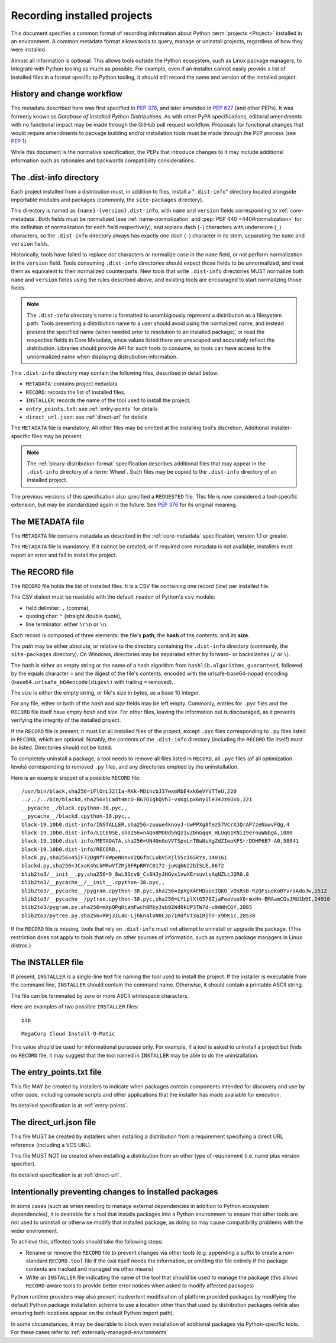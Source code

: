 .. _recording-installed-packages:

============================
Recording installed projects
============================

This document specifies a common format of recording information
about Python :term:`projects <Project>` installed in an environment.
A common metadata format allows tools to query, manage or uninstall projects,
regardless of how they were installed.

Almost all information is optional.
This allows tools outside the Python ecosystem, such as Linux package managers,
to integrate with Python tooling as much as possible.
For example, even if an installer cannot easily provide a list of installed
files in a format specific to Python tooling, it should still record the name
and version of the installed project.


History and change workflow
===========================

The metadata described here was first specified in :pep:`376`, and later
amended in :pep:`627` (and other PEPs).
It was formerly known as *Database of Installed Python Distributions*.
As with other PyPA specifications, editorial amendments with no functional
impact may be made through the GitHub pull request workflow. Proposals for
functional changes that would require amendments to package building and/or
installation tools must be made through the PEP process (see :pep:`1`).

While this document is the normative specification, the PEPs that introduce
changes to it may include additional information such as rationales and
backwards compatibility considerations.


The .dist-info directory
========================

Each project installed from a distribution must, in addition to files,
install a "``.dist-info``" directory located alongside importable modules and
packages (commonly, the ``site-packages`` directory).

This directory is named as ``{name}-{version}.dist-info``, with ``name`` and
``version`` fields corresponding to :ref:`core-metadata`. Both fields must be
normalized (see :ref:`name-normalization` and
:pep:`PEP 440 <440#normalization>` for the definition of normalization for
each field respectively), and replace dash (``-``) characters with
underscore (``_``) characters, so the ``.dist-info`` directory always has
exactly one dash (``-``) character in its stem, separating the ``name`` and
``version`` fields.

Historically, tools have failed to replace dot characters or normalize case in
the ``name`` field, or not perform normalization in the ``version`` field.
Tools consuming ``.dist-info`` directories should expect those fields to be
unnormalized, and treat them as equivalent to their normalized counterparts.
New tools that write ``.dist-info`` directories MUST normalize both ``name``
and ``version`` fields using the rules described above, and existing tools are
encouraged to start normalizing those fields.

.. note::

    The ``.dist-info`` directory's name is formatted to unambigiously represent
    a distribution as a filesystem path. Tools presenting a distribution name
    to a user should avoid using the normalized name, and instead present the
    specified name (when needed prior to resolution to an installed package),
    or read the respective fields in Core Metadata, since values listed there
    are unescaped and accurately reflect the distribution. Libraries should
    provide API for such tools to consume, so tools can have access to the
    unnormalized name when displaying distrubution information.

This ``.dist-info`` directory may contain the following files, described in
detail below:

* ``METADATA``: contains project metadata
* ``RECORD``: records the list of installed files.
* ``INSTALLER``: records the name of the tool used to install the project.
* ``entry_points.txt``: see :ref:`entry-points` for details
* ``direct_url.json``: see :ref:`direct-url` for details

The ``METADATA`` file is mandatory.
All other files may be omitted at the installing tool's discretion.
Additional installer-specific files may be present.

.. note::

   The :ref:`binary-distribution-format` specification describes additional
   files that may appear in the ``.dist-info`` directory of a :term:`Wheel`.
   Such files may be copied to the ``.dist-info`` directory of an
   installed project.

The previous versions of this specification also specified a ``REQUESTED``
file. This file is now considered a tool-specific extension, but may be
standardized again in the future. See `PEP 376 <https://www.python.org/dev/peps/pep-0376/#requested>`_
for its original meaning.


The METADATA file
=================

The ``METADATA`` file contains metadata as described in the :ref:`core-metadata`
specification, version 1.1 or greater.

The ``METADATA`` file is mandatory.
If it cannot be created, or if required core metadata is not available,
installers must report an error and fail to install the project.


The RECORD file
===============

The ``RECORD`` file holds the list of installed files.
It is a CSV file containing one record (line) per installed file.

The CSV dialect must be readable with the default ``reader`` of Python's
``csv`` module:

* field delimiter: ``,`` (comma),
* quoting char: ``"`` (straight double quote),
* line terminator: either ``\r\n`` or ``\n``.

Each record is composed of three elements: the file's **path**, the **hash**
of the contents, and its **size**.

The *path* may be either absolute, or relative to the directory containing
the ``.dist-info`` directory (commonly, the ``site-packages`` directory).
On Windows, directories may be separated either by forward- or backslashes
(``/`` or ``\``).

The *hash* is either an empty string or the name of a hash algorithm from
``hashlib.algorithms_guaranteed``, followed by the equals character ``=`` and
the digest of the file's contents, encoded with the urlsafe-base64-nopad
encoding (``base64.urlsafe_b64encode(digest)`` with trailing ``=`` removed).

The *size* is either the empty string, or file's size in bytes,
as a base 10 integer.

For any file, either or both of the *hash* and *size* fields may be left empty.
Commonly, entries for ``.pyc`` files and the ``RECORD`` file itself have empty
*hash* and *size*.
For other files, leaving the information out is discouraged, as it
prevents verifying the integrity of the installed project.

If the ``RECORD`` file is present, it must list all installed files of the
project, except ``.pyc`` files corresponding to ``.py`` files listed in
``RECORD``, which are optional.
Notably, the contents of the ``.dist-info`` directory (including the ``RECORD``
file itself) must be listed.
Directories should not be listed.

To completely uninstall a package, a tool needs to remove all
files listed in ``RECORD``, all ``.pyc`` files (of all optimization levels)
corresponding to removed ``.py`` files, and any directories emptied by
the uninstallation.

Here is an example snippet of a possible ``RECORD`` file::

    /usr/bin/black,sha256=iFlOnL32lIa-RKk-MDihcbJ37wxmRbE4xk6eVYVTTeU,220
    ../../../bin/blackd,sha256=lCadt4mcU-B67O1gkQVh7-vsKgLpx6ny1le34Jz6UVo,221
    __pycache__/black.cpython-38.pyc,,
    __pycache__/blackd.cpython-38.pyc,,
    black-19.10b0.dist-info/INSTALLER,sha256=zuuue4knoyJ-UwPPXg8fezS7VCrXJQrAP7zeNuwvFQg,4
    black-19.10b0.dist-info/LICENSE,sha256=nAQo8MO0d5hQz1vZbhGqqK_HLUqG1KNiI9erouWNbgA,1080
    black-19.10b0.dist-info/METADATA,sha256=UN40nGoVVTSpvLrTBwNsXgZdZIwoKFSrrDDHP6B7-A0,58841
    black-19.10b0.dist-info/RECORD,,
    black.py,sha256=45IF72OgNfF8WpeNHnxV2QGfbCLubV5Xjl55cI65kYs,140161
    blackd.py,sha256=JCxaK4hLkMRwVfZMj8FRpRRYC0172-juKqbN22bISLE,6672
    blib2to3/__init__.py,sha256=9_8wL9Scv8_Cs8HJyJHGvx1vwXErsuvlsAqNZLcJQR0,8
    blib2to3/__pycache__/__init__.cpython-38.pyc,,
    blib2to3/__pycache__/pygram.cpython-38.pyc,sha256=zpXgX4FHDuoeIQKO_v0sRsB-RzQFsuoKoBYvraAdoJw,1512
    blib2to3/__pycache__/pytree.cpython-38.pyc,sha256=LYLplXtG578ZjaFeoVuoX8rmxHn-BMAamCOsJMU1b9I,24910
    blib2to3/pygram.py,sha256=mXpQPqHcamFwch0RkyJsb92Wd0kUP3TW7d-u9dWhCGY,2085
    blib2to3/pytree.py,sha256=RWj3IL4U-Ljhkn4laN0C3p7IRdfvT3aIRjTV-x9hK1c,28530

If the ``RECORD`` file is missing, tools that rely on ``.dist-info`` must not
attempt to uninstall or upgrade the package.
(This restriction does not apply to tools that rely on other sources of information,
such as system package managers in Linux distros.)


The INSTALLER file
==================

If present, ``INSTALLER`` is a single-line text file naming the tool used to
install the project.
If the installer is executable from the command line, ``INSTALLER``
should contain the command name.
Otherwise, it should contain a printable ASCII string.

The file can be terminated by zero or more ASCII whitespace characters.

Here are examples of two possible ``INSTALLER`` files::

    pip

::

    MegaCorp Cloud Install-O-Matic

This value should be used for informational purposes only.
For example, if a tool is asked to uninstall a project but finds no ``RECORD``
file, it may suggest that the tool named in ``INSTALLER`` may be able to do the
uninstallation.


The entry_points.txt file
=========================

This file MAY be created by installers to indicate when packages contain
components intended for discovery and use by other code, including console
scripts and other applications that the installer has made available for
execution.

Its detailed specification is at :ref:`entry-points`.


The direct_url.json file
========================

This file MUST be created by installers when installing a distribution from a
requirement specifying a direct URL reference (including a VCS URL).

This file MUST NOT be created when installing a distribution from an other type
of requirement (i.e. name plus version specifier).

Its detailed specification is at :ref:`direct-url`.


Intentionally preventing changes to installed packages
======================================================

In some cases (such as when needing to manage external dependencies in addition
to Python ecosystem dependencies), it is desirable for a tool that installs
packages into a Python environment to ensure that other tools are not used to
uninstall or otherwise modify that installed package, as doing so may cause
compatibility problems with the wider environment.

To achieve this, affected tools should take the following steps:

* Rename or remove the ``RECORD`` file to prevent changes via other tools (e.g.
  appending a suffix to create a non-standard ``RECORD.tool`` file if the tool
  itself needs the information, or omitting the file entirely if the package
  contents are tracked and managed via other means)
* Write an ``INSTALLER`` file indicating the name of the tool that should be used
  to manage the package (this allows ``RECORD``-aware tools to provide better
  error notices when asked to modify affected packages)

Python runtime providers may also prevent inadvertent modification of platform
provided packages by modifying the default Python package installation scheme
to use a location other than that used by distribution packages (while also
ensuring both locations appear on the default Python import path).

In some circumstances, it may be desirable to block even installation of
additional packages via Python-specific tools. For these cases refer to
:ref:`externally-managed-environments`